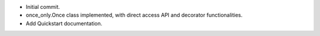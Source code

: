 * Initial commit.
* once_only.Once class implemented, with direct access API and decorator
  functionalities.
* Add Quickstart documentation.
